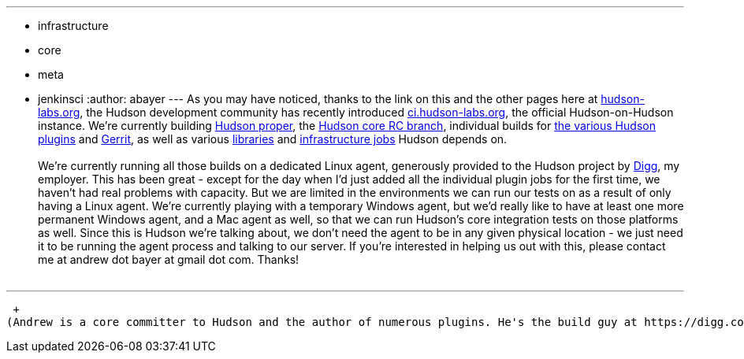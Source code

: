 ---
:layout: post
:title: Dogfooding Hudson - We're Looking for Agents!
:nodeid: 233
:created: 1280757600
:tags:
  - infrastructure
  - core
  - meta
  - jenkinsci
:author: abayer
---
As you may have noticed, thanks to the link on this and the other pages here at https://hudson-labs.org[hudson-labs.org], the Hudson development community has recently introduced https://ci.hudson-labs.org[ci.hudson-labs.org], the official Hudson-on-Hudson instance. We're currently building https://ci.hudson-labs.org/job/hudson_main_trunk/[Hudson proper], the https://ci.hudson-labs.org/job/hudson_rc_branch/[Hudson core RC branch], individual builds for https://ci.hudson-labs.org/view/Plugins/[the various Hudson plugins] and https://ci.hudson-labs.org/job/gerrit_master/[Gerrit], as well as various https://ci.hudson-labs.org/view/Libraries/[libraries] and https://ci.hudson-labs.org/view/Infrastructure/[infrastructure jobs] Hudson depends on. +
 +
We're currently running all those builds on a dedicated Linux agent, generously provided to the Hudson project by https://digg.com[Digg], my employer. This has been great - except for the day when I'd just added all the individual plugin jobs for the first time, we haven't had real problems with capacity. But we are limited in the environments we can run our tests on as a result of only having a Linux agent. We're currently playing with a temporary Windows agent, but we'd really like to have at least one more permanent Windows agent, and a Mac agent as well, so that we can run Hudson's core integration tests on those platforms as well. Since this is Hudson we're talking about, we don't need the agent to be in any given physical location - we just need it to be running the agent process and talking to our server. If you're interested in helping us out with this, please contact me at andrew dot bayer at gmail dot com. Thanks! +
 +

'''''

 +
(Andrew is a core committer to Hudson and the author of numerous plugins. He's the build guy at https://digg.com[Digg], who, by the way, https://jobs.digg.com/[are hiring]!)

